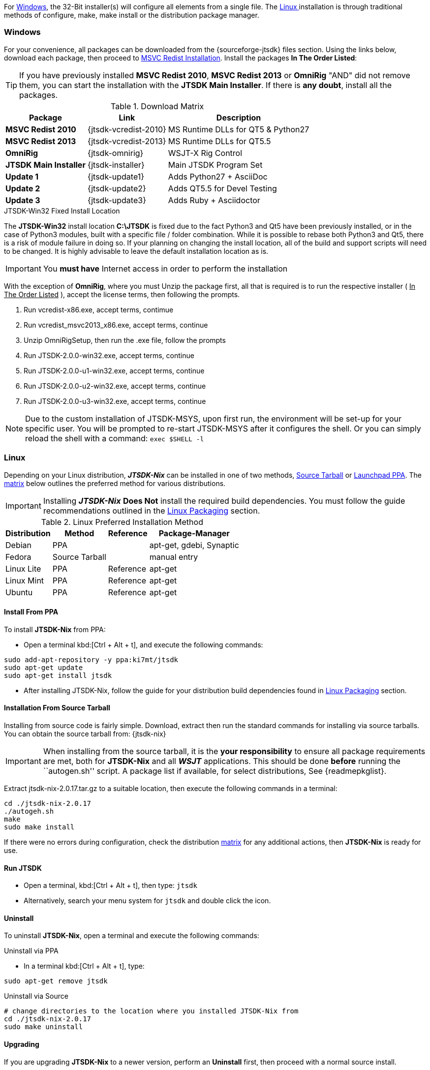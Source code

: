 For <<INSTALLWINDOWS,Windows>>, the 32-Bit installer(s) will configure all elements
from a single file. The <<INSTALLLINUX,Linux >> installation is through
traditional methods of configure, make, make install or the distribution package
manager.

[[INSTALLWINDOWS]]
=== Windows
For your convenience, all packages can be downloaded from the {sourceforge-jtsdk}
files section. Using the links below, download each package, then proceed to
<<MSCVINSTALL,MSVC Redist Installation>>. Install the packages *In The Order Listed*:

TIP: If you have previously installed *MSVC Redist 2010*, *MSVC Redist 2013* or
*OmniRig* {quot}AND{quot} did not remove them, you can start the installation
with the *JTSDK Main Installer*. If there is *any doubt*, install all the
packages.

[[WIN32DOWNLOADS]]
.Download Matrix
[options="header,autowidth"]

|===
|Package|Link|Description

|*MSVC Redist 2010*
|{jtsdk-vcredist-2010}
|MS Runtime DLLs for QT5 {amp} Python27

|*MSVC Redist 2013*
|{jtsdk-vcredist-2013}
|MS Runtime DLLs for QT5.5

|*OmniRig*
|{jtsdk-omnirig}
|WSJT-X Rig Control

|*JTSDK Main Installer*
|{jtsdk-installer}
|Main JTSDK Program Set

|*Update 1*
|{jtsdk-update1}
|Adds Python27 {plus} AsciiDoc

|*Update 2*
|{jtsdk-update2}
|Adds QT5.5 for Devel Testing

|*Update 3*
|{jtsdk-update3}
|Adds Ruby {plus} Asciidoctor
|===

[[MSCVINSTALL]]

.JTSDK-Win32 Fixed Install Location
*****
The *JTSDK-Win32* install location pass:q[*C:\JTSDK*] is fixed  due to the fact
Python3 and Qt5 have been previously installed, or in the case of Python3
modules, built with a specific file / folder combination. While it is possible to
rebase both Python3 and Qt5, there is a risk of module failure in doing so. If
your planning on changing the install location, all of the build and support
scripts will need to be changed. It is highly advisable to leave the
default installation location as is.
*****

IMPORTANT: You *must have* Internet access in order to perform the installation

With the exception of *OmniRig*, where you must Unzip the package first, 
all that is required is to run the respective installer ( [red]+++<u>In The Order Listed</u>+++ ),
accept the license terms, then following the prompts.

. Run vcredist-x86.exe, accept terms, contimue
. Run vcredist_msvc2013_x86.exe, accept terms, continue
. Unzip OmniRigSetup, then run the .exe file, follow the prompts
. Run JTSDK-2.0.0-win32.exe, accept terms, continue
. Run JTSDK-2.0.0-u1-win32.exe, accept terms, continue
. Run JTSDK-2.0.0-u2-win32.exe, accept terms, continue
. Run JTSDK-2.0.0-u3-win32.exe, accept terms, continue


NOTE: Due to the custom installation of JTSDK-MSYS, upon first run, the
environment will be set-up for your specific user.  You will be prompted to
re-start JTSDK-MSYS after it configures the shell. Or you can simply reload the
shell with a command: `exec $SHELL -l`

[[INSTALLLINUX]]
=== Linux
Depending on your Linux distribution, **_JTSDK-Nix_** can be installed in one
of two methods, <<SOURCE_INSTALL_METHOD,Source Tarball>> or
<<PPA_INSTALL_METHOD,Launchpad PPA>>. The <<LINUX_INSTALL_METHOD,matrix>> below
outlines the preferred method for various distributions.

[IMPORTANT]
====
Installing **_JTSDK-Nix_** *Does Not* install the required build dependencies.
You must follow the guide recommendations outlined in the
<<DISTROPKGS, Linux Packaging>> section.
====

[[LINUX_INSTALL_METHOD]]
.Linux Preferred Installation Method
[cols="1,^1,^1,1", options="header, autowidth"]
|===
|Distribution|Method|Reference|Package-Manager

|Debian
|PPA
|
|apt-get, gdebi, Synaptic

|Fedora
|Source Tarball
|
|manual entry

|Linux Lite
|PPA
|Reference
|apt-get

|Linux Mint
|PPA
|Reference
|apt-get

|Ubuntu
|PPA
|Reference
|apt-get

|===

[[PPA_INSTALL_METHOD]]
==== Install From PPA
To install *JTSDK-Nix* from PPA:

* Open a terminal kbd:[Ctrl + Alt + t], and execute the following commands:
-----
sudo add-apt-repository -y ppa:ki7mt/jtsdk
sudo apt-get update
sudo apt-get install jtsdk
-----
* After installing JTSDK-Nix, follow the guide for your distribution build dependencies
found in <<DISTROPKGS,Linux Packaging>> section.

[[SOURCE_INSTALL_METHOD]]
==== Installation From Source Tarball
Installing from source code is fairly simple. Download, extract then run the 
standard commands for installing via source tarballs. You can obtain
the source tarball from: {jtsdk-nix}

IMPORTANT: When installing from the source tarball, it is the *your responsibility*
to ensure all package requirements are met, both for *JTSDK-Nix* and all
**_WSJT_** applications. This should be done *before* running the
``autogen.sh'' script. A package list if available, for select distributions,
See {readmepkglist}.

Extract jtsdk-nix-2.0.17.tar.gz to a suitable location, then execute the following
commands in a terminal:

-----
cd ./jtsdk-nix-2.0.17
./autogeh.sh
make
sudo make install
-----

If there were no errors during configuration, check the distribution 
<<LINUX_INSTALL_METHOD,matrix>> for any additional actions, then
*JTSDK-Nix* is ready for use.


==== Run JTSDK
* Open a terminal, kbd:[Ctrl + Alt + t], then type: `jtsdk`
* Alternatively, search your menu system for `jtsdk` and double click the icon.

==== Uninstall
To uninstall *JTSDK-Nix*, open a terminal and execute the following commands:

.Uninstall via PPA

* In a terminal kbd:[Ctrl + Alt + t], type:
-----
sudo apt-get remove jtsdk
-----

.Uninstall via Source
-----
# change directories to the location where you installed JTSDK-Nix from
cd ./jtsdk-nix-2.0.17    
sudo make uninstall
-----

==== Upgrading
If you are upgrading *JTSDK-Nix* to a newer version, perform an *Uninstall*
first, then proceed with a normal source install.

==== POTENTIAL ISSUES

[WARNING]
====
- The Mint 17.1 / 17.2 Cinnamon Desktop installs python-numpy as part of it's
default installation. If you encounter `PObject Errors` when running **_WSPR_** or
**_WSJT_**, more than likely this is the cause.

- **_WSPR_** and **_WSJT_** require python3-numpy. To resolve, remove python-numpy,
but be warned, this may cause unexpected behavior in your Desktop Environment.
====
